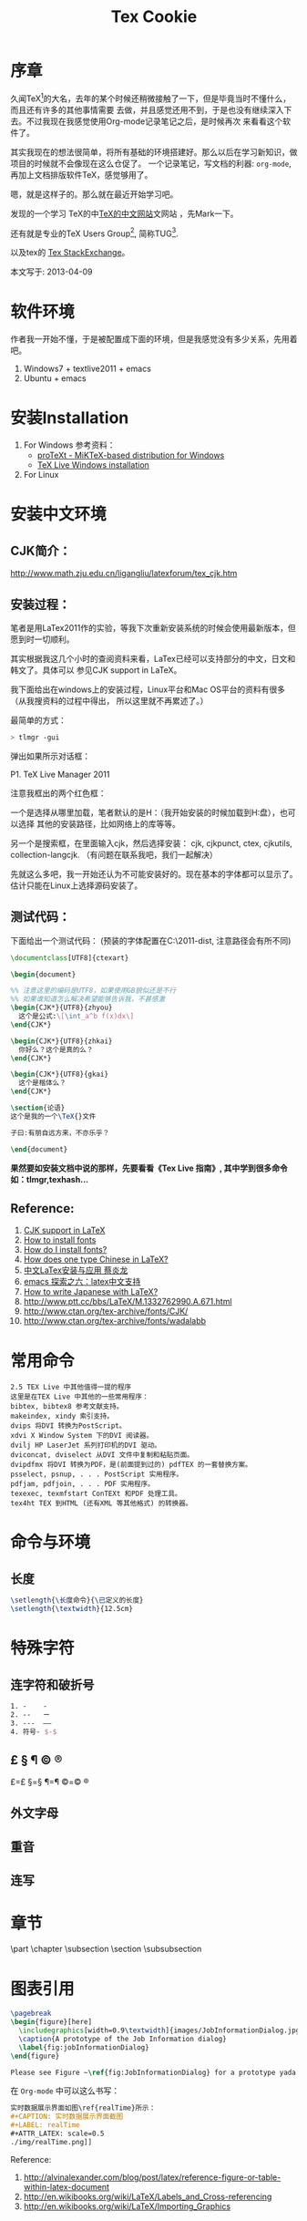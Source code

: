 #+TITLE: Tex Cookie
#+CATEGORY: article
#+DESCRIPTION: Tex note
#+KEYWORDS: emacs latex
#+OPTIONS: H:4 num:t toc:t \n:nil @:t ::t |:t ^:f f:t TeX:t email:t timestamp:t
#+LINK_HOME: https://creamidea.github.io

* 序章
久闻TeX[fn:1]的大名，去年的某个时候还稍微接触了一下，但是毕竟当时不懂什么，而且还有许多的其他事情需要
去做，并且感觉还用不到，于是也没有继续深入下去。不过我现在我感觉使用Org-mode记录笔记之后，是时候再次
来看看这个软件了。

其实我现在的想法很简单，将所有基础的环境搭建好。那么以后在学习新知识，做项目的时候就不会像现在这么仓促了。
一个记录笔记，写文档的利器: =org-mode=,再加上文档排版软件TeX，感觉够用了。

嗯，就是这样子的。那么就在最近开始学习吧。

发现的一个学习 TeX的中[[http://latex.yo2.cn/][TeX的中文网站]]文网站 ，先Mark一下。

还有就是专业的TeX Users Group[fn:2], 简称TUG[fn:2].

以及tex的 [[http://tex.stackexchange.com/][Tex StackExchange]]。

本文写于: 2013-04-09

* 软件环境
作者我一开始不懂，于是被配置成下面的环境，但是我感觉没有多少关系，先用着吧。
  1. Windows7 + textlive2011 + emacs
  2. Ubuntu + emacs
     
* 安装Installation
  1. For Windows
     参考资料：
   - [[http://tug.org/protext/][proTeXt - MiKTeX-based distribution for Windows]]
   - [[https://www.tug.org/texlive/windows.html][TeX Live Windows installation]] 
     
  2. For Linux
     
* 安装中文环境
** CJK简介：
http://www.math.zju.edu.cn/ligangliu/latexforum/tex_cjk.htm

** 安装过程：
笔者是用LaTex2011作的实验，等我下次重新安装系统的时候会使用最新版本，但愿到时一切顺利。

其实根据我这几个小时的查阅资料来看，LaTex已经可以支持部分的中文，日文和韩文了。具体可以
参见CJK support in LaTeX。

我下面给出在windows上的安装过程，Linux平台和Mac OS平台的资料有很多（从我搜资料的过程中得出，
所以这里就不再累述了。）

最简单的方式：
#+BEGIN_SRC sh
    > tlmgr -gui
#+END_SRC
弹出如果所示对话框：
#+CAPTION: P1. TeX Live Manager 2011

#+BEGIN_HTML
<img src="http://farm8.staticflickr.com/7385/9089198961_99cb1d2ab3.jpg" alt="Tex Live Manager 2011" title="Tex Live Manager 2011"/>
#+END_HTML
#+BEGIN_CENTER
P1. TeX Live Manager 2011
#+END_CENTER

注意我框出的两个红色框：

一个是选择从哪里加载，笔者默认的是H：（我开始安装的时候加载到H:盘），也可以选择
其他的安装路径，比如网络上的库等等。

另一个是搜索框，在里面输入cjk，然后选择安装：
cjk, cjkpunct, ctex, cjkutils, collection-langcjk.
（有问题在联系我吧，我们一起解决）

先就这么多吧，我一开始还认为不可能安装好的。现在基本的字体都可以显示了。估计只能在Linux上选择源码安装了。

** 测试代码：
下面给出一个测试代码：
(预装的字体配置在C:\texlive\2011\texmf-dist\tex\latex\ctex\fontset\目录下,
注意路径会有所不同)
#+BEGIN_SRC latex
    \documentclass[UTF8]{ctexart}
    
    \begin{document}
    
    %% 注意这里的编码是UTF8，如果使用GB貌似还是不行
    %% 如果谁知道怎么解决希望能够告诉我，不甚感激
    \begin{CJK*}{UTF8}{zhyou}
      这个是公式:\[\int_a^b f(x)dx\]
    \end{CJK*}
    
    \begin{CJK*}{UTF8}{zhkai}
      你好么？这个是真的么？
    \end{CJK*}
    
    \begin{CJK*}{UTF8}{gkai}
      这个是楷体么？
    \end{CJK*}
    
    \section{论语}
    这个是我的一个\TeX{}文件
    
    子曰:有朋自远方来，不亦乐乎？
    
    \end{document}
#+END_SRC

*果然要如安装文档中说的那样，先要看看《Tex Live 指南》, 其中学到很多命令如：tlmgr,texhash...*

** Reference:

1. [[http://latex-my.blogspot.com/2010/06/cjk-support-in-latex.html][CJK support in LaTeX]]
2. [[http://tex.stackexchange.com/questions/49621/how-to-install-fonts][How to install fonts]]
3. [[http://www.latex-community.org/forum/viewtopic.php?f%3D48&t%3D5975&sid%3D93c191a815d3e8b22f8464bcaa3e7b65][How do I install fonts?]]
4. [[http://tex.stackexchange.com/questions/17611/how-does-one-type-chinese-in-latex/17637#17637][How does one type Chinese in LaTeX?]]
5. [[https://docs.google.com/file/d/0B1C5aL1-2qlMaUt0S3ZJdHRSZ3FGOEpsR1plNWlkQQ/edit][中文LaTex安装与应用 蔡炎龙]]
6. [[http://www.cnblogs.com/SunSmileCS/archive/2013/02/22/2923002.html][emacs 探索之六：latex中文支持]]
7. [[http://tex.stackexchange.com/questions/15516/how-to-write-japanese-with-latex/15524#15524][How to write Japanese with LaTeX?]]
8. http://www.ptt.cc/bbs/LaTeX/M.1332762990.A.671.html
9. http://www.ctan.org/tex-archive/fonts/CJK/
10. http://www.ctan.org/tex-archive/fonts/wadalabb
    
* 常用命令
#+BEGIN_EXAMPLE
    2.5 TEX Live 中其他值得一提的程序
    这里是在TEX Live 中其他的一些常用程序：
    bibtex, bibtex8 参考文献支持。
    makeindex, xindy 索引支持。
    dvips 将DVI 转换为PostScript。
    xdvi X Window System 下的DVI 阅读器。
    dvilj HP LaserJet 系列打印机的DVI 驱动。
    dviconcat, dviselect 从DVI 文件中复制和粘贴页面。
    dvipdfmx 将DVI 转换为PDF，是(前面提到过的) pdfTEX 的一套替换方案。
    psselect, psnup, . . . PostScript 实用程序。
    pdfjam, pdfjoin, . . . PDF 实用程序。
    texexec, texmfstart ConTEXt 和PDF 处理工具。
    tex4ht TEX 到HTML (还有XML 等其他格式) 的转换器。
#+END_EXAMPLE

* 命令与环境
** 长度
#+BEGIN_SRC latex
     \setlength{\长度命令}{\已定义的长度}
     \setlength{\textwidth}{12.5cm}
#+END_SRC
* 特殊字符
** 连字符和破折号
#+BEGIN_SRC latex
     1. -    -
     2. --   ー
     3. ---  ——
     4. 符号- $-$
#+END_SRC
** £ § ¶ © ®
£=\pounds §=\S ¶=\P ©=\copyright ®
** 外文字母
** 重音
** 连写
* 章节
\part \chapter \subsection \paragrahp
\section \subsubsection \subparagrahp
* 图表引用
#+BEGIN_SRC latex
    \pagebreak
    \begin{figure}[here]
      \includegraphics[width=0.9\textwidth]{images/JobInformationDialog.jpg}
      \caption{A prototype of the Job Information dialog}
      \label{fig:jobInformationDialog}
    \end{figure}
    
    Please see Figure ~\ref{fig:JobInformationDialog} for a prototype yada yada yada
#+END_SRC

在 =Org-mode= 中可以这么书写：
#+BEGIN_SRC org
    实时数据展示界面如图\ref{realTime}所示：
    ,#+CAPTION: 实时数据展示界面截图
    ,#+LABEL: realTime
  	,#+ATTR_LATEX: scale=0.5
    ./img/realTime.png]]
#+END_SRC

Reference:
1. http://alvinalexander.com/blog/post/latex/reference-figure-or-table-within-latex-document
2. http://en.wikibooks.org/wiki/LaTeX/Labels_and_Cross-referencing
3. http://en.wikibooks.org/wiki/LaTeX/Importing_Graphics

* 一些常用
\textsl
\textit

Chapter 4
* Footnotes

[fn:1] https://en.wikipedia.org/wiki/TeX

[fn:2] http://tug.org/

